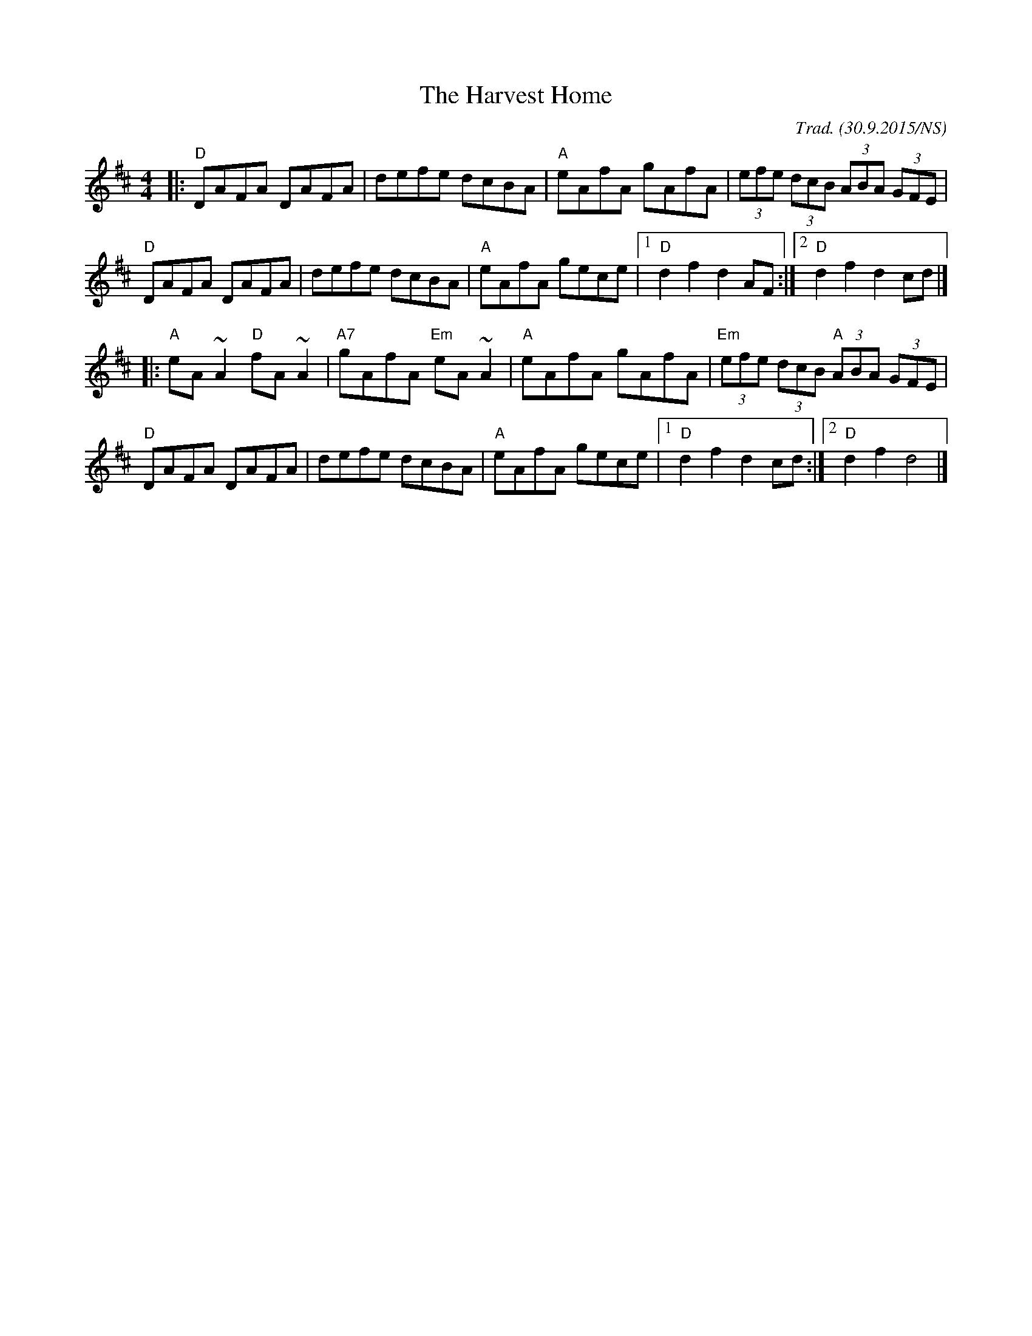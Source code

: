 X:1
T:The Harvest Home
R:hornpipe
M:4/4
L:1/8
O:Trad. (30.9.2015/NS)
K:Dmaj
|: "D" DAFA      DAFA  |      defe      dcBA   | "A" eAfA gAfA |        (3efe (3dcB (3ABA (3GFE |
   "D" DAFA      DAFA  |      defe      dcBA   | "A" eAfA gece | [1 "D" d2f2 d2AF :| [2 "D"d2 f2 d2 cd|]
|: "A" eA~A2 "D" fA~A2 | "A7" gAfA "Em" eA ~A2 | "A" eAfA gAfA |    "Em"(3efe (3dcB "A"(3ABA (3GFE|
   "D" DAFA      DAFA  |      defe      dcBA   | "A" eAfA gece | [1 "D" d2f2 d2cd:|[2 "D" d2f2 d4|]

